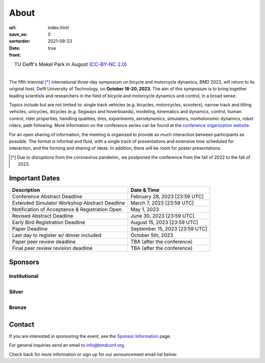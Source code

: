 =====
About
=====

:url:
:save_as: index.html
:sortorder: 0
:date: 2021-09-23
:front: true

.. role:: strike
   :class: strike

.. list-table::
   :class: borderless
   :width: 100%
   :align: center

   *  - |logo|
        |tud-logo|
      - |campus|
        TU Delft's Mekel Park in August (`CC-BY-NC 2.0 <https://www.flickr.com/photos/tudelft/5392443921>`_)

.. |logo| image:: https://moorepants.info/mechmotum-bucket/bmd2023-logo-large-640x295.png
   :width: 100%

.. |tud-logo| image:: https://moorepants.info/mechmotum-bucket/tu-delft-logo-233x100.png
   :width: 50%

.. |campus| image::  https://live.staticflickr.com/5295/5392443921_6e5251027b_b.jpg
   :width: 100%

|

The fifth triennial [*]_ international three-day symposium on bicycle and
motorcycle dynamics, BMD 2023, will return to its original host, Delft
University of Technology, on **October 18-20, 2023**. The aim of this symposium
is to bring together leading scientists and researchers in the field of bicycle
and motorcycle dynamics and control, in a broad sense.

Topics include but are not limited to: single track vehicles (e.g. bicycles,
motorcycles, scooters), narrow track and tilting vehicles, unicycles, dicycles
(e.g. Segways and hoverboards), modeling, kinematics and dynamics, control,
human control, rider properties, handling qualities, tires, experiments,
aerodynamics, simulators, nonholonomic dynamics, robot riders, path following.
More information on the conference series can be found at the `conference
organization website <https://bmdconf.org>`_.

For an open sharing of information, the meeting is organized to provide as much
interaction between participants as possible. The format is informal and fluid,
with a single track of presentations and extensive time scheduled for
interaction, and the forming and sharing of ideas. In addition, there will be
room for poster presentations.

.. [*] Due to disruptions from the coronavirus pandemic, we postponed the
   conference from the fall of 2022 to the fall of 2023.

Important Dates
===============

.. list-table::
   :class: table table-striped
   :header-rows: 1

   * - Description
     - Date & Time
   * - :strike:`Conference Abstract Deadline`
     - :strike:`February 28, 2023 [23:59 UTC]`
   * - :strike:`Extended Simulator Workshop Abstract Deadline`
     - :strike:`March 7, 2023 [23:59 UTC]`
   * - :strike:`Notification of Acceptance & Registration Open`
     - :strike:`May 1, 2023`
   * - :strike:`Revised Abstract Deadline`
     - :strike:`June 30, 2023 [23:59 UTC]`
   * - :strike:`Early Bird Registration Deadline`
     - :strike:`August 15, 2023 [23:59 UTC]`
   * - :strike:`Paper Deadline`
     - :strike:`September 15, 2023 [23:59 UTC]`
   * - Last day to register w/ dinner included
     - October 5th, 2023
   * - Paper peer review deadline
     - TBA (after the conference)
   * - Final peer review revision deadline
     - TBA (after the conference)

.. raw:: html

   <div class="container">
   <div class="row">
     <div class="col-lg-6">
       <h2>Organizing Committee</h2>
       <ul>
         <li>Jason K. Moore [TU Delft], Chair</li>
         <li>Andrew Dressel [TU Delft]</li>
         <li>Edwin de Vries [Cruden]</li>
         <li>Leila Alizadehsaravi [TU Delft]</li>
       </ul>
     </div>
     <div class="col-lg-6">
       <h2>Organizing Volunteers</h2>
       <ul>
         <li>Christoph Schmidt [TU Delft]</li>
         <li>Gabriele Dell'Orto [TU Delft]</li>
         <li>Linda van der Spaa [TU Delft]</li>
         <li>Riender Happee [TU Delft]</li>
       </ul>
     </div>
   </div>
   </div>

.. raw:: html

   <div class="container">
   <h2>Scientific Committee</h2>
   <div class="row">
     <div class="col-lg-6">
       <ul>
           <li>Alberto Doria [University of Padua]</li>
           <li>Alejandra Polanco [University Gustave Eiffel]</li>
           <li>Alessandro Beghi [University of Padua]</li>
           <li>Alka Gupta [Harley Davidson]</li>
           <li>Arend Schwab [Delft University of Technology]</li>
           <li>Arno Stienen [Delft University of Technology]</li>
           <li>Atanas Popov [University of Nottingham]</li>
           <li>Eric Maris [Radboud University]</li>
           <li>Gianpiero Mastinu [Polytechnic University of Milan]</li>
           <li>Ichiro Kageyama [Nihon University]</li>
           <li>Jaap Meijaard [Delft University of Technology]</li>
           <li>James Sadauckas [Trek Bicycle Corporation]</li>
           <li>Jim Brendelson [Cycle Scientific LLC]</li>
           <li>Jodi Kooijman [Swugo B.V.]</li>
           <li>Jürgen Wrede [Pforzheim University]</li>
           <li>Linda van der Spaa [Delft University of Technology]</li>
           <li>Manfred Plöchl [TU Wien]</li>
        </ul>
     </div>
     <div class="col-lg-6">
       <ul>
           <li>Marco Dozza [Chalmers University of Technology]</li>
           <li>Marco Pezzola [MUNER, Alma Mater Studiorum – Università di Bologna]</li>
           <li>Matteo Corno [Polytechnic University of Milan]</li>
           <li>Matteo Massaro [University of Padua]</li>
           <li>Mattia Bruschetta [University of Padua]</li>
           <li>Michael Taylor [Harley Davidson]</li>
           <li>Mont Hubbard [University of California, Davis]</li>
           <li>Nicolay Ruffo [VI-grade Srl]</li>
           <li>Riender Happee [Delft University of Technology]</li>
           <li>Roberto Lot [University of Padua]</li>
           <li>Sam Brockie [Delft University of Technology]</li>
           <li>Simos Evangelou [Imperial College London]</li>
           <li>Siri Berge [Delft University of Technology]</li>
           <li>Stephen Cain [West Virginia University]</li>
           <li>Tomoya Kitani [Shizuoka University]</li>
       </ul>
     </div>
   </div>
   </div>

Sponsors
========

Institutional
-------------

.. list-table::
   :class: borderless
   :align: center
   :width: 100%

   * - .. image:: https://d2k0ddhflgrk1i.cloudfront.net/3mE/BME-met-tekst-large.png
          :width: 100%
          :target: https://www.tudelft.nl/en/3me/about/departments/biomechanical-engineering
     - .. image:: https://d2k0ddhflgrk1i.cloudfront.net/_processed_/b/a/csm_header_OpenPublishing_e7be5034d7.jpg
          :width: 100%
          :target: https://www.tudelft.nl/library/actuele-themas/open-publishing

.. _BioMechanical Engineering Department: https://www.tudelft.nl/en/3me/about/departments/biomechanical-engineering

Silver
------

.. list-table::
   :class: borderless
   :align: center
   :width: 100%

   * - .. image:: https://objects-us-east-1.dream.io/mechmotum/logo-dynamotion.jpg
          :width: 100%
          :target: https://www.dynamotion.it/
     -

Bronze
------

.. list-table::
   :class: borderless
   :align: center
   :width: 100%

   * - .. image:: https://objects-us-east-1.dream.io/mechmotum/logo-cycle-scientific.jpg
          :width: 100%
          :target: https://www.linkedin.com/company/cycle-scientific-llc
     - .. image:: https://objects-us-east-1.dream.io/mechmotum/logo-uwm-bike-lab.jpg
          :width: 100%
          :target: https://sites.uwm.edu/bike-motorcycle-lab

.. _Delft University of Technology: https://www.tudelft.nl
.. _Jason K. Moore: https://www.moorepants.info

Contact
=======

If you are interested in sponsoring the event, see the `Sponsor Information
<{filename}/pages/sponsor-info.rst>`_ page.

For general inquiries send an email to info@bmdconf.org.

Check back for more information or sign up for our announcement email list
below:

.. raw:: html

   <!-- Begin Mailchimp Signup Form -->
   <link href="//cdn-images.mailchimp.com/embedcode/classic-071822.css" rel="stylesheet" type="text/css">
   <style type="text/css">
      #mc_embed_signup{background:#fff; clear:left; font:14px Helvetica,Arial,sans-serif;  width:600px;}
      /* Add your own Mailchimp form style overrides in your site stylesheet or in this style block.
         We recommend moving this block and the preceding CSS link to the HEAD of your HTML file. */
   </style>
   <div id="mc_embed_signup">
       <form action="https://ucdavis.us14.list-manage.com/subscribe/post?u=fac41a507f0822b8e89747f28&amp;id=a077e2badd&amp;f_id=009293e0f0" method="post" id="mc-embedded-subscribe-form" name="mc-embedded-subscribe-form" class="validate" target="_blank" novalidate>
           <div id="mc_embed_signup_scroll">
           <h2>Subscribe to BMD 2023 Announcements</h2>
           <div class="indicates-required"><span class="asterisk">*</span> indicates required</div>
   <div class="mc-field-group">
      <label for="mce-EMAIL">Email Address  <span class="asterisk">*</span>
   </label>
      <input type="email" value="" name="EMAIL" class="required email" id="mce-EMAIL" required>
      <span id="mce-EMAIL-HELPERTEXT" class="helper_text"></span>
   </div>
   <div hidden="true"><input type="hidden" name="tags" value="7352805"></div>
      <div id="mce-responses" class="clear foot">
         <div class="response" id="mce-error-response" style="display:none"></div>
         <div class="response" id="mce-success-response" style="display:none"></div>
      </div>    <!-- real people should not fill this in and expect good things - do not remove this or risk form bot signups-->
       <div style="position: absolute; left: -5000px;" aria-hidden="true"><input type="text" name="b_fac41a507f0822b8e89747f28_a077e2badd" tabindex="-1" value=""></div>
           <div class="optionalParent">
               <div class="clear foot">
                   <input type="submit" value="Subscribe" name="subscribe" id="mc-embedded-subscribe" class="button">
                   <p class="brandingLogo"><a href="http://eepurl.com/ifpIZv" title="Mailchimp - email marketing made easy and fun"><img src="https://eep.io/mc-cdn-images/template_images/branding_logo_text_dark_dtp.svg"></a></p>
               </div>
           </div>
       </div>
   </form>
   </div>
   <script type='text/javascript' src='//s3.amazonaws.com/downloads.mailchimp.com/js/mc-validate.js'></script><script type='text/javascript'>(function($) {window.fnames = new Array(); window.ftypes = new Array();fnames[0]='EMAIL';ftypes[0]='email';fnames[1]='FNAME';ftypes[1]='text';fnames[2]='LNAME';ftypes[2]='text';fnames[3]='ADDRESS';ftypes[3]='address';fnames[4]='PHONE';ftypes[4]='phone';}(jQuery));var $mcj = jQuery.noConflict(true);</script>
   <!--End mc_embed_signup-->
